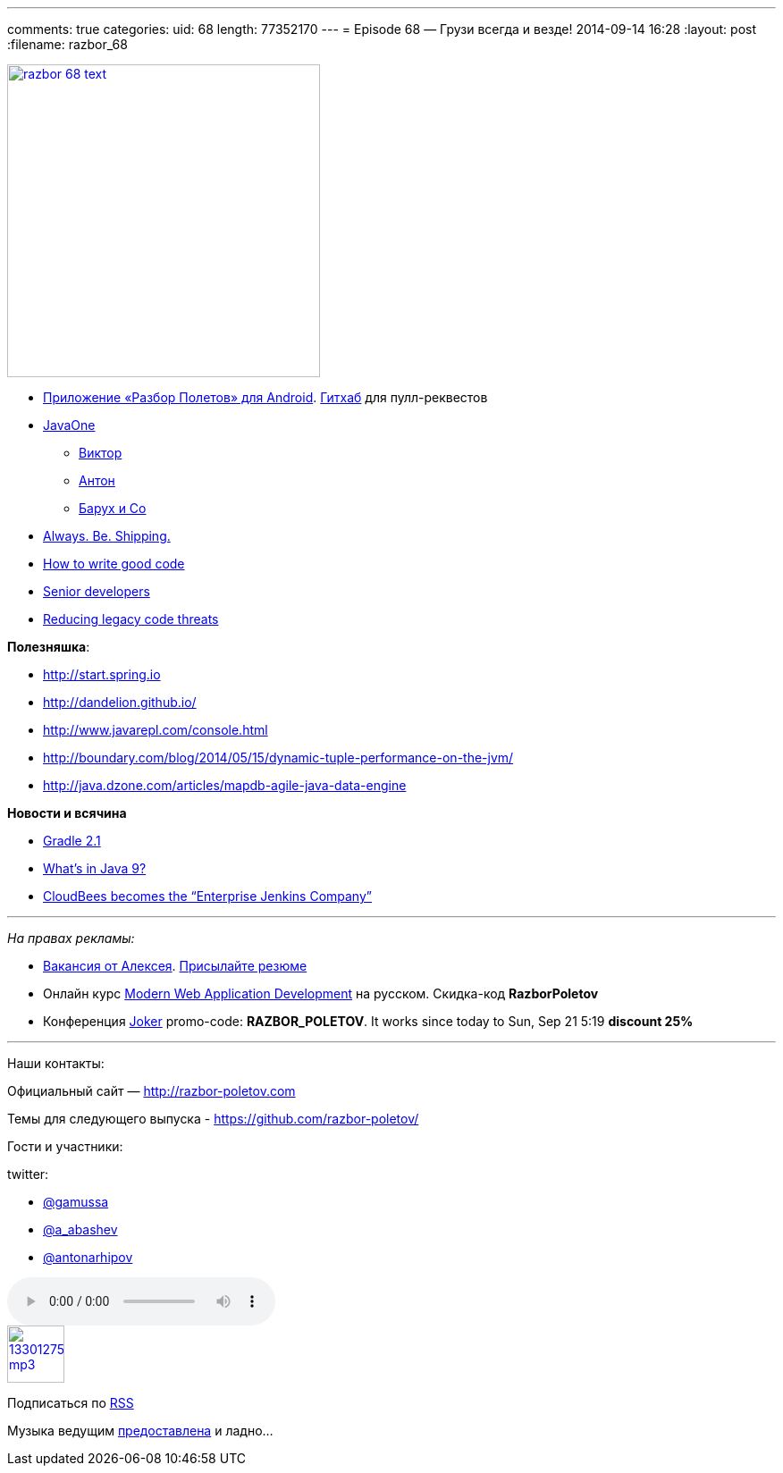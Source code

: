 ---
comments: true
categories:
uid: 68
length: 77352170
---
= Episode 68 — Грузи всегда и везде!
2014-09-14 16:28
:layout: post
:filename: razbor_68

image::http://razbor-poletov.com/images/razbor_68_text.jpg[width="350" height="350" link="http://razbor-poletov.com/images/razbor_68_text.jpg" align="center"]

* https://play.google.com/store/apps/details?id=com.shonenfactory.razborpoletov[Приложение
«Разбор Полетов» для Android].
https://github.com/rsi2m/RazborPoletov[Гитхаб] для пулл-реквестов
* https://www.oracle.com/javaone/index.html[JavaOne]
** https://oracleus.activeevents.com/2014/connect/sessionDetail.ww?SESSION_ID=3503[Виктор]
** https://oracleus.activeevents.com/2014/connect/sessionDetail.ww?SESSION_ID=1724[Антон]
** https://oracleus.activeevents.com/2014/connect/sessionDetail.ww?SESSION_ID=1752[Барух
и Co]
* http://blog.codinghorror.com/yes-but-what-have-you-done/[Always. Be.
Shipping.]
* http://sorhed.livejournal.com/597950.html[How to write good code]
* http://www.theguardian.com/info/developer-blog/2014/aug/28/what-does-it-mean-to-be-a-senior-developer[Senior
developers]
* http://zeroturnaround.com/rebellabs/back-to-the-future-again-how-to-reduce-legacy-code-threats-before-they-happen/[Reducing
legacy code threats]

**Полезняшка**:

* http://start.spring.io
* http://dandelion.github.io/
* http://www.javarepl.com/console.html
* http://boundary.com/blog/2014/05/15/dynamic-tuple-performance-on-the-jvm/
* http://java.dzone.com/articles/mapdb-agile-java-data-engine

*Новости и всячина*

* http://www.gradle.org/docs/2.1/release-notes#incremental-java-compilation[Gradle
2.1]
* http://jaxenter.com/what-the-java-community-is-saying-about-the-java-9-features-50997.html[What’s
in Java 9?]
* http://www.cloudbees.com/press/cloudbees-becomes-enterprise-jenkins-company[CloudBees
becomes the “Enterprise Jenkins Company”]

'''''

_На правах рекламы:_

* http://www.startupjobs.asia/job/3790-senior-java-engineer-technical-paktor--singapore[Вакансия
от Алексея]. mailto:alexey@abashev.ru[Присылайте резюме]
* Онлайн курс
http://www.eventbrite.com/e/modern-web-application-development-for-java-programmers-in-russian-november-23-2014-tickets-13047171441[Modern
Web Application Development] на русском. Скидка-код *RazborPoletov*
* Конференция http://jokerconf.com[Joker] promo-code:
**RAZBOR_POLETOV**. It works since today to Sun, Sep 21 5:19 *discount
25%*

'''''

Наши контакты:

Официальный сайт — http://razbor-poletov.com

Темы для следующего выпуска -
https://github.com/razbor-poletov/razbor-poletov.github.com/issues?state=open[https://github.com/razbor-poletov/]

Гости и участники:

twitter:

* https://twitter.com/#!/gamussa[@gamussa]
* https://twitter.com/#!/a_abashev[@a_abashev]
* https://twitter.com/#!/antonarhipov[@antonarhipov]

audio::http://traffic.libsyn.com/razborpoletov/razbor_68.mp3[]
image::http://2.bp.blogspot.com/-qkfh8Q--dks/T0gixAMzuII/AAAAAAAAHD0/O5LbF3vvBNQ/s200/1330127522_mp3.png[link="http://traffic.libsyn.com/razborpoletov/razbor_68.mp3" width="64" height="64"]


Подписаться по http://feeds.feedburner.com/razbor-podcast[RSS]

Музыка ведущим
http://www.audiobank.fm/single-music/27/111/More-And-Less/[предоставлена]
и ладно...

